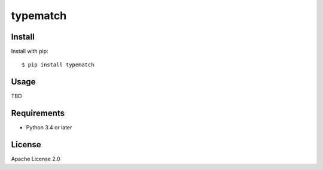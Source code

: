 typematch
=========

Install
--------

Install with pip::

    $ pip install typematch

Usage
-----
TBD

Requirements
-------------

* Python 3.4 or later

License
--------

Apache License 2.0
